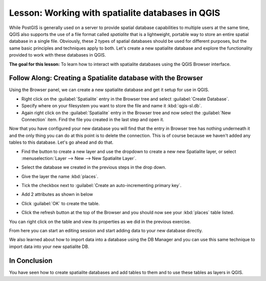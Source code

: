 .. only:: html

   |updatedisclaimer|

|LS| Working with spatialite databases in QGIS 
===============================================================================
While PostGIS is generally used on a server to provide spatial database
capabilities to multiple users at the same time, QGIS also supports the use of
a file format called *spatialite* that is a lightweight, portable way to 
store an entire spatial database in a single file. Obviously, these 2 types of
spatial databases should be used for different purposes, but the same basic
principles and techniques apply to both. Let's create a new spatialite database
and explore the functionality provided to work with these databases in QGIS.

**The goal for this lesson:** To learn how to interact with spatialite databases 
using the QGIS Browser interface. 

|basic| |FA| Creating a Spatialite database with the Browser
-------------------------------------------------------------------------------

Using the Browser panel, we can create a new spatialite database and get it
setup for use in QGIS.

* Right click on the :guilabel:`Spatialite` entry in the Browser tree and
  select :guilabel:`Create Database`.
* Specify where on your filesystem you want to store the file and name it 
  :kbd:`qgis-sl.db`.
* Again right click on the :guilabel:`Spatialite` entry in the Browser tree and
  now select the :guilabel:`New Connection` item. Find the file you created in
  the last step and open it.

Now that you have configured your new database you will find that the entry in
Browser tree has nothing underneath it and the only thing you can do at this
point is to delete the connection. This is of course because we haven't added
any tables to this database. Let's go ahead and do that.

* Find the button to create a new layer and use the dropdown to create a new 
  new Spatialite layer, or select
  :menuselection:`Layer --> New --> New Spatialite Layer`.

  |newSpatiaLiteLayer|

* Select the database we created in the previous steps in the drop down.
* Give the layer the name :kbd:`places`.
* Tick the checkbox next to :guilabel:`Create an auto-incrementing primary key`.
* Add 2 attributes as shown in below
* Click :guilabel:`OK` to create the table.

.. image:: img/new_layer_setup.png
   :align: center

* Click the refresh button at the top of the Browser and you should now see
  your :kbd:`places` table listed.

.. image:: img/new_layer_added.png
   :align: center

You can right click on the table and view its properties as we did in the
previous exercise. 

From here you can start an editing session and start adding data to your new
database directly. 

We also learned about how to import data into a database using the DB Manager
and you can use this same technique to import data into your new spatialite DB.

|IC|
-------------------------------------------------------------------------------

You have seen how to create spatialite databases and add tables to them and to
use these tables as layers in QGIS. 

.. Substitutions definitions - AVOID EDITING PAST THIS LINE
   This will be automatically updated by the find_set_subst.py script.
   If you need to create a new substitution manually,
   please add it also to the substitutions.txt file in the
   source folder.

.. |FA| replace:: Follow Along:
.. |IC| replace:: In Conclusion
.. |LS| replace:: Lesson:
.. |basic| image:: /static/global/basic.png
.. |newSpatiaLiteLayer| image:: /static/common/mActionNewSpatiaLiteLayer.png
   :width: 1.5em
.. |updatedisclaimer| replace:: :disclaimer:`Docs for 'QGIS testing'. Visit http://docs.qgis.org/2.18 for QGIS 2.18 docs and translations.`
